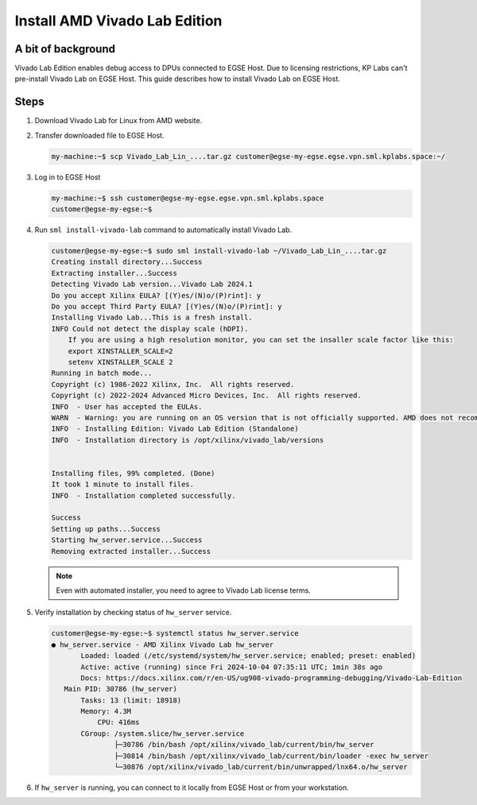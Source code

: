 Install AMD Vivado Lab Edition
==============================

A bit of background
-------------------
Vivado Lab Edition enables debug access to DPUs connected to EGSE Host. Due to licensing restrictions, KP Labs can't pre-install Vivado Lab on EGSE Host. This guide describes how to install Vivado Lab on EGSE Host.

Steps
-----
1. Download Vivado Lab for Linux from AMD website.
2. Transfer downloaded file to EGSE Host.

   .. code-block:: shell-session

       my-machine:~$ scp Vivado_Lab_Lin_....tar.gz customer@egse-my-egse.egse.vpn.sml.kplabs.space:~/

3. Log in to EGSE Host

   .. code-block:: shell-session

        my-machine:~$ ssh customer@egse-my-egse.egse.vpn.sml.kplabs.space
        customer@egse-my-egse:~$

4. Run ``sml install-vivado-lab`` command to automatically install Vivado Lab.

   .. code-block:: shell-session

        customer@egse-my-egse:~$ sudo sml install-vivado-lab ~/Vivado_Lab_Lin_....tar.gz
        Creating install directory...Success
        Extracting installer...Success
        Detecting Vivado Lab version...Vivado Lab 2024.1
        Do you accept Xilinx EULA? [(Y)es/(N)o/(P)rint]: y
        Do you accept Third Party EULA? [(Y)es/(N)o/(P)rint]: y
        Installing Vivado Lab...This is a fresh install.
        INFO Could not detect the display scale (hDPI).
            If you are using a high resolution monitor, you can set the insaller scale factor like this:
            export XINSTALLER_SCALE=2
            setenv XINSTALLER_SCALE 2
        Running in batch mode...
        Copyright (c) 1986-2022 Xilinx, Inc.  All rights reserved.
        Copyright (c) 2022-2024 Advanced Micro Devices, Inc.  All rights reserved.
        INFO  - User has accepted the EULAs.
        WARN  - Warning: you are running on an OS version that is not officially supported. AMD does not recommend installing on unsupported OSes.
        INFO  - Installing Edition: Vivado Lab Edition (Standalone)
        INFO  - Installation directory is /opt/xilinx/vivado_lab/versions


        Installing files, 99% completed. (Done)
        It took 1 minute to install files.
        INFO  - Installation completed successfully.

        Success
        Setting up paths...Success
        Starting hw_server.service...Success
        Removing extracted installer...Success


   .. note:: Even with automated installer, you need to agree to Vivado Lab license terms.

5. Verify installation by checking status of ``hw_server`` service.

   .. code-block:: shell-session

        customer@egse-my-egse:~$ systemctl status hw_server.service
        ● hw_server.service - AMD Xilinx Vivado Lab hw_server
               Loaded: loaded (/etc/systemd/system/hw_server.service; enabled; preset: enabled)
               Active: active (running) since Fri 2024-10-04 07:35:11 UTC; 1min 38s ago
               Docs: https://docs.xilinx.com/r/en-US/ug908-vivado-programming-debugging/Vivado-Lab-Edition
           Main PID: 30786 (hw_server)
               Tasks: 13 (limit: 18918)
               Memory: 4.3M
                   CPU: 416ms
               CGroup: /system.slice/hw_server.service
                       ├─30786 /bin/bash /opt/xilinx/vivado_lab/current/bin/hw_server
                       ├─30814 /bin/bash /opt/xilinx/vivado_lab/current/bin/loader -exec hw_server
                       └─30876 /opt/xilinx/vivado_lab/current/bin/unwrapped/lnx64.o/hw_server

6. If ``hw_server`` is running, you can connect to it locally from EGSE Host or from your workstation.
